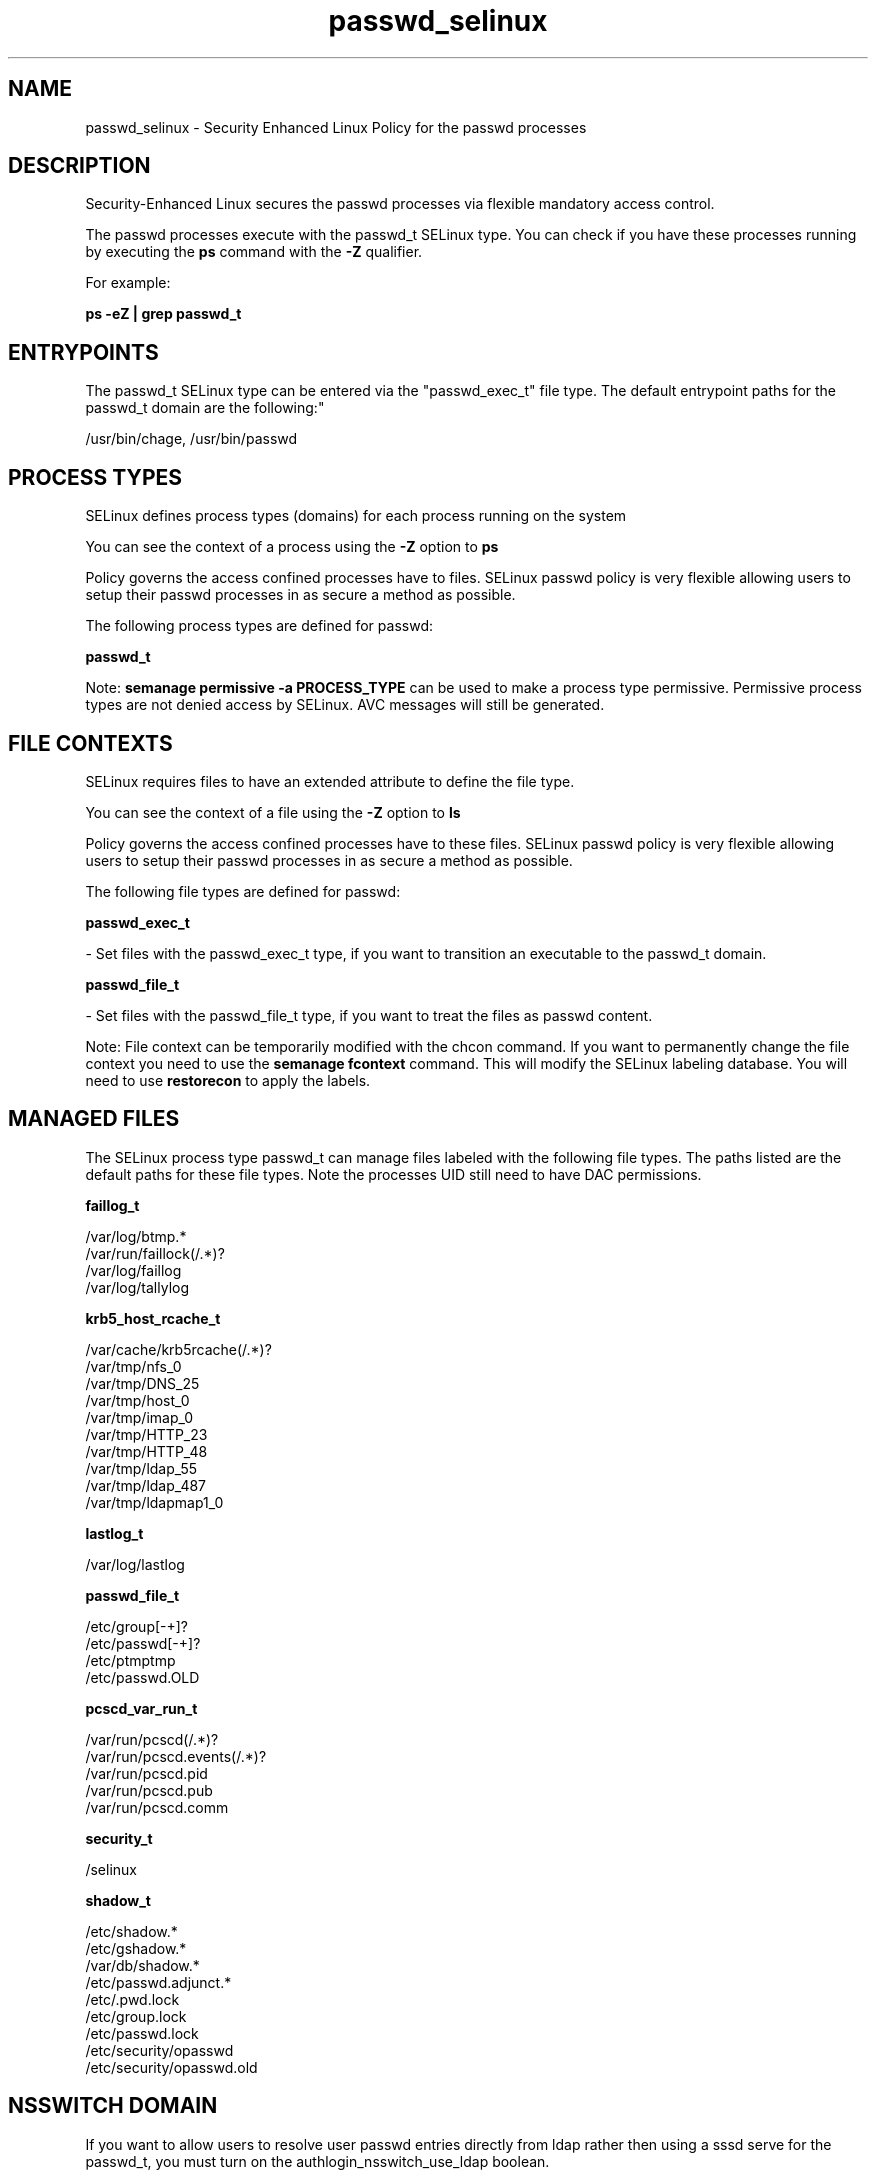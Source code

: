 .TH  "passwd_selinux"  "8"  "12-10-19" "passwd" "SELinux Policy documentation for passwd"
.SH "NAME"
passwd_selinux \- Security Enhanced Linux Policy for the passwd processes
.SH "DESCRIPTION"

Security-Enhanced Linux secures the passwd processes via flexible mandatory access control.

The passwd processes execute with the passwd_t SELinux type. You can check if you have these processes running by executing the \fBps\fP command with the \fB\-Z\fP qualifier. 

For example:

.B ps -eZ | grep passwd_t


.SH "ENTRYPOINTS"

The passwd_t SELinux type can be entered via the "passwd_exec_t" file type.  The default entrypoint paths for the passwd_t domain are the following:"

/usr/bin/chage, /usr/bin/passwd
.SH PROCESS TYPES
SELinux defines process types (domains) for each process running on the system
.PP
You can see the context of a process using the \fB\-Z\fP option to \fBps\bP
.PP
Policy governs the access confined processes have to files. 
SELinux passwd policy is very flexible allowing users to setup their passwd processes in as secure a method as possible.
.PP 
The following process types are defined for passwd:

.EX
.B passwd_t 
.EE
.PP
Note: 
.B semanage permissive -a PROCESS_TYPE 
can be used to make a process type permissive. Permissive process types are not denied access by SELinux. AVC messages will still be generated.

.SH FILE CONTEXTS
SELinux requires files to have an extended attribute to define the file type. 
.PP
You can see the context of a file using the \fB\-Z\fP option to \fBls\bP
.PP
Policy governs the access confined processes have to these files. 
SELinux passwd policy is very flexible allowing users to setup their passwd processes in as secure a method as possible.
.PP 
The following file types are defined for passwd:


.EX
.PP
.B passwd_exec_t 
.EE

- Set files with the passwd_exec_t type, if you want to transition an executable to the passwd_t domain.


.EX
.PP
.B passwd_file_t 
.EE

- Set files with the passwd_file_t type, if you want to treat the files as passwd content.


.PP
Note: File context can be temporarily modified with the chcon command.  If you want to permanently change the file context you need to use the 
.B semanage fcontext 
command.  This will modify the SELinux labeling database.  You will need to use
.B restorecon
to apply the labels.

.SH "MANAGED FILES"

The SELinux process type passwd_t can manage files labeled with the following file types.  The paths listed are the default paths for these file types.  Note the processes UID still need to have DAC permissions.

.br
.B faillog_t

	/var/log/btmp.*
.br
	/var/run/faillock(/.*)?
.br
	/var/log/faillog
.br
	/var/log/tallylog
.br

.br
.B krb5_host_rcache_t

	/var/cache/krb5rcache(/.*)?
.br
	/var/tmp/nfs_0
.br
	/var/tmp/DNS_25
.br
	/var/tmp/host_0
.br
	/var/tmp/imap_0
.br
	/var/tmp/HTTP_23
.br
	/var/tmp/HTTP_48
.br
	/var/tmp/ldap_55
.br
	/var/tmp/ldap_487
.br
	/var/tmp/ldapmap1_0
.br

.br
.B lastlog_t

	/var/log/lastlog
.br

.br
.B passwd_file_t

	/etc/group[-\+]?
.br
	/etc/passwd[-\+]?
.br
	/etc/ptmptmp
.br
	/etc/passwd\.OLD
.br

.br
.B pcscd_var_run_t

	/var/run/pcscd(/.*)?
.br
	/var/run/pcscd\.events(/.*)?
.br
	/var/run/pcscd\.pid
.br
	/var/run/pcscd\.pub
.br
	/var/run/pcscd\.comm
.br

.br
.B security_t

	/selinux
.br

.br
.B shadow_t

	/etc/shadow.*
.br
	/etc/gshadow.*
.br
	/var/db/shadow.*
.br
	/etc/passwd\.adjunct.*
.br
	/etc/\.pwd\.lock
.br
	/etc/group\.lock
.br
	/etc/passwd\.lock
.br
	/etc/security/opasswd
.br
	/etc/security/opasswd\.old
.br

.SH NSSWITCH DOMAIN

.PP
If you want to allow users to resolve user passwd entries directly from ldap rather then using a sssd serve for the passwd_t, you must turn on the authlogin_nsswitch_use_ldap boolean.

.EX
.B setsebool -P authlogin_nsswitch_use_ldap 1
.EE

.PP
If you want to allow confined applications to run with kerberos for the passwd_t, you must turn on the kerberos_enabled boolean.

.EX
.B setsebool -P kerberos_enabled 1
.EE

.SH "COMMANDS"
.B semanage fcontext
can also be used to manipulate default file context mappings.
.PP
.B semanage permissive
can also be used to manipulate whether or not a process type is permissive.
.PP
.B semanage module
can also be used to enable/disable/install/remove policy modules.

.PP
.B system-config-selinux 
is a GUI tool available to customize SELinux policy settings.

.SH AUTHOR	
This manual page was auto-generated using 
.B "sepolicy manpage"
by Daniel J Walsh.

.SH "SEE ALSO"
selinux(8), passwd(8), semanage(8), restorecon(8), chcon(1), sepolicy(8)
